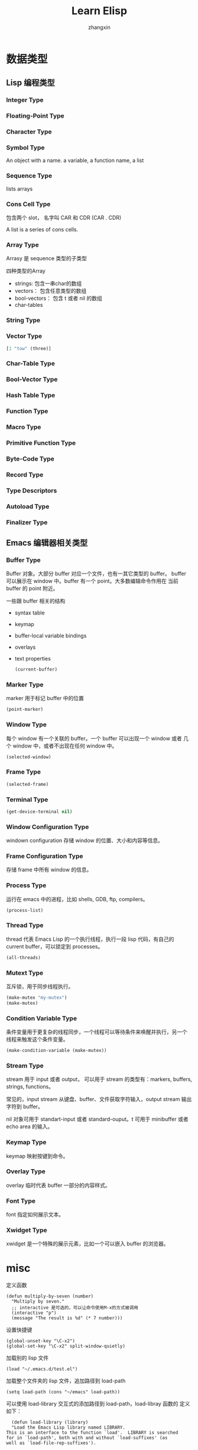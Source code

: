 #+TITLE: Learn Elisp
#+AUTHOR: zhangxin

* 数据类型

** Lisp 编程类型

*** Integer Type


*** Floating-Point Type


*** Character Type

*** Symbol Type

 An object with a name.
 a variable, a function name, a list 

*** Sequence Type

lists
arrays

*** Cons Cell Type

包含两个 slot， 名字叫 CAR 和 CDR
(CAR . CDR)

A list is a series of cons cells.

*** Array Type

Arrasy 是 sequence 类型的子类型

四种类型的Array
- strings: 包含一串char的数组
- vectors： 包含任意类型的数组
- bool-vectors： 包含 t 或者 nil 的数组
- char-tables


*** String Type

*** Vector Type

#+begin_src lisp
  [1 "tow" (three)]
#+end_src

*** Char-Table Type


*** Bool-Vector Type


*** Hash Table Type


*** Function Type

*** Macro Type

*** Primitive Function Type

*** Byte-Code Type

*** Record Type

*** Type Descriptors

*** Autoload Type

*** Finalizer Type


** Emacs 编辑器相关类型

*** Buffer Type

Buffer 对象。大部分 buffer 对应一个文件，也有一其它类型的 buffer。
buffer 可以展示在 window 中。buffer 有一个 point。大多数编辑命令作用在
当前 buffer 的 point 附近。

一些跟 buffer 相关的结构
+ syntax table
+ keymap
+ buffer-local variable bindings
+ overlays
+ text properties

  #+begin_src lisp
    (current-buffer)
  #+end_src

*** Marker Type

marker 用于标记 buffer 中的位置

#+begin_src lisp
  (point-marker)
#+end_src

*** Window Type

每个 window 有一个关联的 buffer。一个 buffer 可以出现一个 window 或者
几个 window 中，或者不出现在任何 window 中。

#+begin_src lisp
  (selected-window)
#+end_src

*** Frame Type

#+begin_src lisp
  (selected-frame)
#+end_src

*** Terminal Type
#+begin_src lisp
  (get-device-terminal nil)
#+end_src

*** Window Configuration Type

windown configuration 存储 window 的位置、大小和内容等信息。

*** Frame Configuration Type

存储 frame 中所有 window 的信息。

*** Process Type

运行在 emacs 中的进程，比如 shells, GDB, ftp, compilers。

#+begin_src lisp
  (process-list)
#+end_src

*** Thread Type

thread 代表 Emacs Lisp 的一个执行线程，执行一段 lisp 代码，有自己的
current buffer，可以锁定到 processes。

#+begin_src lisp
  (all-threads)
#+end_src

*** Mutext Type

互斥锁，用于同步线程执行。

#+begin_src lisp
  (make-mutex "my-mutex")
  (make-mutex)
#+end_src

*** Condition Variable Type

条件变量用于更复杂的线程同步，一个线程可以等待条件来唤醒并执行，另一个
线程来触发这个条件变量。

#+begin_src lisp
  (make-condition-variable (make-mutex))
#+end_src

*** Stream Type

stream 用于 input 或者 output， 可以用于 stream 的类型有：markers,
buffers, strings, functions。

常见的，input stream 从键盘、buffer、文件获取字符输入，output stream
输出字符到 buffer。

nil 对象可用于 standart-input 或者 standard-ouput。t 可用于 minibuffer
或者 echo area 的输入。

*** Keymap Type

keymap 映射按键到命令。

*** Overlay Type

overlay 临时代表 buffer 一部分的内容样式。

*** Font Type

font 指定如何展示文本。

*** Xwidget Type

xwidget 是一个特殊的展示元素，比如一个可以嵌入 buffer 的浏览器。


* misc

定义函数

#+begin_src elisp
  (defun multiply-by-seven (number)
    "Multiply by seven."
    ;; interactive 是可选的，可以让命令使用M-x的方式被调用
    (interactive "p")
    (message "The result is %d" (* 7 number)))
#+end_src

设置快捷键
#+begin_src elisp
  (global-unset-key "\C-x2")
  (global-set-key "\C-x2" split-window-quietly)
#+end_src

加载别的 lisp 文件
#+begin_src elisp
  (load "~/.emacs.d/test.el")
#+end_src


加载整个文件夹的 lisp 文件，追加路径到 load-path
#+begin_src elisp
  (setq load-path (cons "~/emacs" load-path))
#+end_src

可以使用 load-library 交互式的添加路径到 load-path，load-libray 函数的
定义如下：
#+begin_src elisp
       (defun load-library (library)
       "Load the Emacs Lisp library named LIBRARY.
     This is an interface to the function `load'.  LIBRARY is searched
     for in `load-path', both with and without `load-suffixes' (as
     well as `load-file-rep-suffixes').

     See Info node `(emacs)Lisp Libraries' for more details.
     See `load-file' for a different interface to `load'."
       (interactive
        (list (completing-read "Load library: "
                               (apply-partially 'locate-file-completion-table
                                                load-path
                                                (get-load-suffixes)))))
       (load library))
#+end_src

或者使用 load-file 交互式的添加文件到 load-path。

let 绑定 symbol 到 value，定义本地变量，可以掩盖外地的同名变量

示例， 将 zebra 的值绑定到 "strinipes"， 将 tiger 的值绑定到 "firece"。
#+begin_src lisp
  (let ((zebra "strinipes")	
	(tiger "fierce"))
    (message "One kind of animal has %s and another is %s."
	     zebra tiger))
#+end_src


if
#+begin_src elisp
  (if (> 5 4)				; if-part
      (message "5 is greater than 4!"))	; then-part
#+end_src

if-else
#+begin_src elisp
  (if (> 4 5)				; if-part
      (message "4 falsely greater than 5!") ; then-part
      (message "4 is not greater than 5!")) ; else-part
#+end_src


save-excursion 保存 buffer 中 point 的位置，执行完一系列 lisp 代码后，
无论是否正常执行完，最后回到保存的 buffer 中 point 的位置。在 Emacs 中
一般用在 let 块中。
#+begin_src elisp
  (let VARLIST
    (save-excursion
      BODY...))
#+end_src


simplified-beginning-of-buffer
#+begin_src elisp
  (defun simplified-beginning-of-buffer ()
    "Move point to the beginning of the buffer;
  lear mark at preview position"
    (interactive)
    (push-mark)
    (goto-char (point-min)))
#+end_src


my-mark-whole-buffer
#+begin_src elisp
  (defun my-mark-whole-buffer ()
    "Put point at the beginning and mark at end of buffer.
      You probably should not use this function in Lisp programs;
    it is usually a mistake for a Lisp function to use any aubroutine
  that uses or sets the mark."
    (interactive)
    (push-mark (point))
    (push-mark (point-max) nil t)
    (goto-char (point-min)))
#+end_src

my-append-to-buffer

#+begin_src elisp
  (defun my-append-to-buffer (buffer start end)
    "Append to specified buffer the text of the region.
  It is inserted into that buffer before its point.

       When calling from a program, give three arguments:
     BUFFER (or buffer name), START and END.
   START and END specify the portion of the current buffer to be copied."
    (interactive
     (list (read-buffer "Append to buffer: " (other-buffer
					      (current-buffer) t))
	   (region-beginning) (region-end)))
    (let ((oldbuf (current-buffer)))
      (save-excursion
	(let * ((append-to (get-buffer-create buffer))
		(windows (get-buffer-window-list append-to t t))
		point)
	     (set-buffer append-to)
	     (setq point (point))
	     (barf-if-buffer-read-only)
	     (insert-buffer-substring oldbuf start end)
	     (dolist (window windows)
	       (when (= (window-point window) point)
		 (set-window-point window point)))))))
#+end_src

simplified-end-of-buffer
#+begin_src elisp
  (defun simplified-end-of-buffer ()
    "Go to the end of the buffer"
    (interactive)
    (push-mark)
    (goto-char (point-max)))
#+end_src


if-buffer-exists
#+begin_src elisp
  (defun if-buffer-exists (buffer)x
    "Check if BUFFER exists"
    (interactive "MBuffer name: ")
    (if (get-buffer buffer)
	(message "buffer exists")
      (message "buffer not exists")))
#+end_src

#+begin_src elisp
    (xref-find-definitions "copy-to-buffer")
#+end_src
